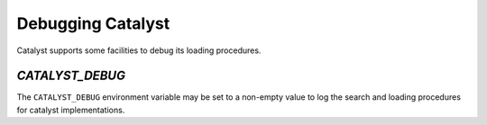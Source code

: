 Debugging Catalyst
##################

Catalyst supports some facilities to debug its loading procedures.

`CATALYST_DEBUG`
================

The ``CATALYST_DEBUG`` environment variable may be set to a non-empty value to
log the search and loading procedures for catalyst implementations.
